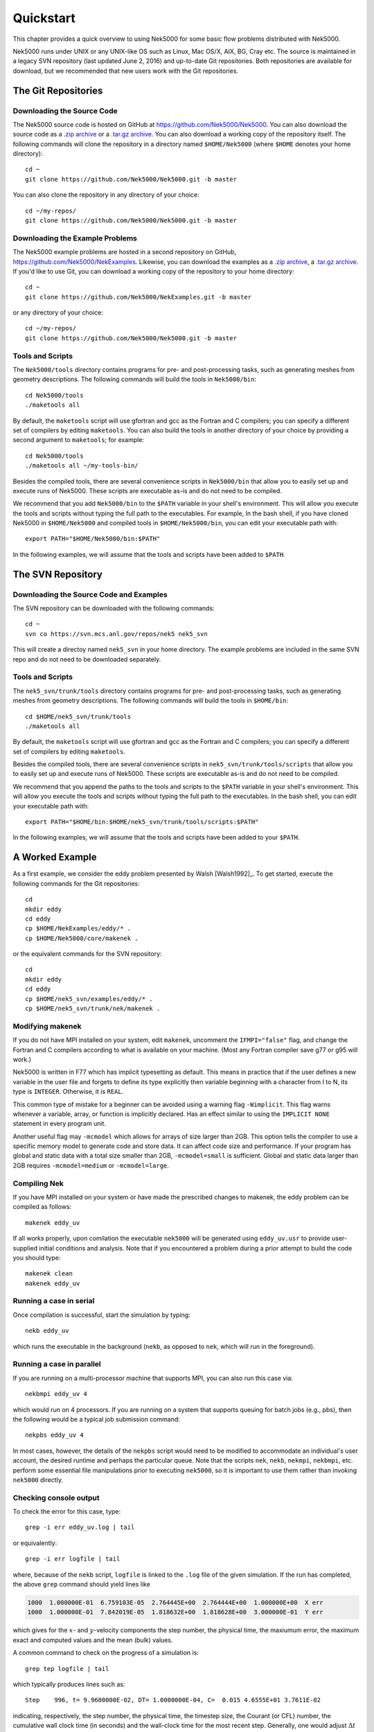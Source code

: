 .. _quickstart:

==========
Quickstart
==========

This chapter provides a quick overview to using Nek5000 for some basic flow problems distributed
with Nek5000.
           
Nek5000 runs under UNIX or any UNIX-like OS such as Linux, Mac OS/X, AIX, BG, Cray etc.  The source
is maintained in a legacy SVN repository (last updated June 2, 2016) and up-to-date Git
repositories.  Both repositories are available for download, but we recommended that new users work
with the Git repositories.  

.. _quickstart_git:

--------------------
The Git Repositories
--------------------

.. _quickstart_git_source:

___________________________
Downloading the Source Code
___________________________

.. highlight:: bash

The Nek5000 source code is hosted on GitHub at https://github.com/Nek5000/Nek5000.  You can also
download the source code as a `.zip archive
<https://github.com/Nek5000/Nek5000/archive/master.zip>`_ or a `.tar.gz archive
<https://github.com/Nek5000/Nek5000/archive/master.tar.gz>`_.  You can also download a working copy
of the repository itself.  The following commands will clone the repository in a directory named
``$HOME/Nek5000`` (where ``$HOME`` denotes your home directory)::

  cd ~
  git clone https://github.com/Nek5000/Nek5000.git -b master

You can also clone the repository in any directory of your choice::

  cd ~/my-repos/ 
  git clone https://github.com/Nek5000/Nek5000.git -b master

.. _quickstart_git_examples:

________________________________
Downloading the Example Problems
________________________________

.. highlight:: bash

The Nek5000 example problems are hosted in a second repository on GitHub,
https://github.com/Nek5000/NekExamples.  Likewise, you can download the examples as a `.zip archive
<https://github.com/Nek5000/NekExample/archive/master.zip>`_, a `.tar.gz archive
<https://github.com/Nek5000/NekExamples/archive/master.tar.gz>`_.  If you'd like to use Git, you can
download a working copy of the repository to your home directory::

  cd ~
  git clone https://github.com/Nek5000/NekExamples.git -b master

or any directory of your choice::

  cd ~/my-repos/
  git clone https://github.com/Nek5000/Nek5000.git -b master

.. _quickstart_git_tools:

_________________
Tools and Scripts
_________________

.. highlight:: bash

The ``Nek5000/tools`` directory contains programs for pre- and post-processing tasks, such as
generating meshes from geometry descriptions.  The following commands will build the tools in
``Nek5000/bin``::

  cd Nek5000/tools
  ./maketools all

By default, the ``maketools`` script will use gfortran and gcc as the Fortran and C compilers; you
can specify a different set of compilers by editing ``maketools``.  You can also build the tools
in another directory of your choice by providing a second argument to ``maketools``; for example::

  cd Nek5000/tools
  ./maketools all ~/my-tools-bin/

Besides the compiled tools, there are several convenience scripts in ``Nek5000/bin`` that allow you
to easily set up and execute runs of Nek5000.  These scripts are executable as-is and do not need
to be compiled. 

We recommend that you add ``Nek5000/bin`` to the ``$PATH`` variable in your shell's environment.  This
will allow you execute the tools and scripts without typing the full path to the executables.  For
example, In the bash shell, if you have cloned Nek5000 in ``$HOME/Nek5000`` and compiled tools
in ``$HOME/Nek5000/bin``, you can edit your executable path with::

  export PATH="$HOME/Nek5000/bin:$PATH"

In the following examples, we will assume that the tools and scripts have been added to ``$PATH``.

.. _quickstart_svn:

------------------
The SVN Repository
------------------

.. _quickstart_svn_source:

________________________________________
Downloading the Source Code and Examples
________________________________________

.. highlight:: bash

The SVN repository can be downloaded with the following commands::

  cd ~
  svn co https://svn.mcs.anl.gov/repos/nek5 nek5_svn

This will create a directoy named ``nek5_svn`` in your home directory.  The example problems are
included in the same SVN repo and do not need to be downloaded separately.

_________________
Tools and Scripts
_________________

.. highlight:: bash

The ``nek5_svn/trunk/tools`` directory contains programs for pre- and post-processing tasks, such as
generating meshes from geometry descriptions.  The following commands will build the tools in
``$HOME/bin``::

  cd $HOME/nek5_svn/trunk/tools 
  ./maketools all

By default, the ``maketools`` script will use gfortran and gcc as the
Fortran and C compilers; you can specify a different set of compilers by
editing ``maketools``.  

Besides the compiled tools, there are several convenience scripts in ``nek5_svn/trunk/tools/scripts``
that allow you to easily set up and execute runs of Nek5000.  These scripts are executable as-is
and do not need to be compiled. 

We recommend that you append the paths to the tools and scripts to the ``$PATH`` variable in your
shell's environment.  This will allow you execute the tools and scripts without typing the full
path to the executables.  In the bash shell, you can edit your executable path with::

  export PATH="$HOME/bin:$HOME/nek5_svn/trunk/tools/scripts:$PATH"

In the following examples, we will assume that the tools and scripts have been added to your
``$PATH``.

.. _quickstart_worked_ex:

----------------
A Worked Example
----------------

.. highlight:: bash

As a first example, we consider the eddy problem presented by Walsh
[Walsh1992]_.  To get started, execute the following commands for the Git
repositories::

  cd
  mkdir eddy
  cd eddy
  cp $HOME/NekExamples/eddy/* .
  cp $HOME/Nek5000/core/makenek .

or the equivalent commands for the SVN repository::

  cd
  mkdir eddy
  cd eddy
  cp $HOME/nek5_svn/examples/eddy/* .
  cp $HOME/nek5_svn/trunk/nek/makenek .

_________________
Modifying makenek
_________________

If you do not have MPI installed on your system, edit ``makenek``, uncomment the ``IFMPI="false"``
flag, and change the Fortran and C compilers according to what is available on your machine.  (Most
any Fortran compiler save g77 or g95 will work.)

Nek5000 is written in F77 which has implicit typesetting as default. This means in practice that if
the user defines a new variable in the user file and forgets to define its type explicitly then
variable beginning with a character from I to N, its type is ``INTEGER``. Otherwise, it is ``REAL``. 

This common type of mistake for a beginner can be avoided using a warning flag ``-Wimplicit``. This
flag warns whenever a variable, array, or function is implicitly declared. Has an effect similar to
using the ``IMPLICIT NONE`` statement in every program unit. 

Another useful flag may ``-mcmodel`` which allows for arrays of size larger than 2GB. This option
tells the compiler to use a specific memory model to generate code and store data. It can affect
code size and performance. If your program has global and static data with a total size smaller than
2GB, ``-mcmodel=small`` is sufficient. Global and static data larger than 2GB requires
``-mcmodel=medium`` or ``-mcmodel=large``.

_____________
Compiling Nek
_____________

.. highlight:: bash

If you have MPI installed on your system or have made the prescribed changes to makenek, the eddy
problem can be compiled as follows::

  makenek eddy_uv

If all works properly, upon comilation the executable ``nek5000`` will be generated using
``eddy_uv.usr`` to provide user-supplied initial conditions and analysis.  Note that if you
encountered a problem during a prior attempt to build the code you should type::

  makenek clean
  makenek eddy_uv

________________________
Running a case in serial
________________________

.. highlight:: bash

Once compilation is successful, start the simulation by typing::

  nekb eddy_uv

which runs the executable in the background (``nekb``, as opposed to ``nek``, which will run in the
foreground).  

__________________________
Running a case in parallel
__________________________

.. highlight:: bash

If you are running on a multi-processor machine that supports MPI, you can also run this case via::

  nekbmpi eddy_uv 4

which would run on 4 processors.    If you are running on a system that supports queuing for batch
jobs (e.g., pbs), then the following would be a typical job submission command::

  nekpbs eddy_uv 4

In most cases, however, the details of the ``nekpbs`` script would need to be modified to accommodate an
individual's user account, the desired runtime and perhaps the particular queue.   Note that the
scripts ``nek``, ``nekb``, ``nekmpi``, ``nekbmpi``, etc. perform some essential file manipulations prior to
executing ``nek5000``, so it is important to use them rather than invoking ``nek5000`` directly.

_______________________
Checking console output
_______________________

.. highlight:: bash

To check the error for this case, type::

  grep -i err eddy_uv.log | tail

or equivalently::

  grep -i err logfile | tail

where, because of the ``nekb`` script, ``logfile`` is linked to the ``.log`` file of the given
simulation.  If the run has completed, the above ``grep`` command should yield lines like

.. code-block:: none

  1000  1.000000E-01  6.759103E-05  2.764445E+00  2.764444E+00  1.000000E+00  X err
  1000  1.000000E-01  7.842019E-05  1.818632E+00  1.818628E+00  3.000000E-01  Y err

which gives for the :math:`x`- and :math:`y`-velocity components the step number, the physical time,
the maxiumum error, the maximum exact and computed values and the mean (bulk) values.

 
A common command to check on the progress of a simulation is::

  grep tep logfile | tail

which typically produces lines such as::

  Step    996, t= 9.9600000E-02, DT= 1.0000000E-04, C=  0.015 4.6555E+01 3.7611E-02

indicating, respectively, the step number, the physical time, the
timestep size, the Courant (or CFL) number, the cumulative wall clock time (in seconds)
and the wall-clock time for the most recent step.   Generally, one would 
adjust :math:`\Delta t` to have a CFL of :math:`\sim0.5`.
  
.. 
.. 
.. See Section \ref{sec:timestepping} for a comprehensive discussion of timestep selection.

----------------------------
Viewing the First 2D Example
----------------------------

.. \section{A Worked Example}
.. 

.. highlight:: bash

The preferred mode for data visualization and analysis with Nek5000 is
to use VisIt.  For a quick
peek at the data, however, we list a few commands for the native Nek5000 
postprocessor.   Assuming that the ``maketools`` script has been executed
and that ``/bin`` is in the execution path, then typing:: 

  postx 

in the working directory should open a new window with a sidebar menu.
With the cursor focus in this window (move the cursor to the window and
left click), hit ``return`` on the keyboard accept the default session name and click **plot** with the left mouse button.  This should bring up
a color plot of the pressure distribution for the first output file
from the simulation (here, ``eddy_uv.fld01``), which contains the
geometry, velocity, and pressure.  

Alternatively one can use the script *visnek*, to be found in ``/scripts``. It is sufficent to run:: 

  visnek eddy_uv

*(or the name of your session)* to obatain a file named ``eddy_uv.nek5000`` which can be recognized in `VisIt. <https://wci.llnl.gov/simulation/computer-codes/visit/>`_

.. 
.. 
.. \begin{comment}
.. To see the vorticity at the final time, load the last output file,
.. {\tt eddy\_uv.fld12}, by clicking/typing the following in the postx window:
.. \begin{tabular}{r l l l}
..   & {\bf click} \hspace*{1in} &{\bf type} \hspace*{1in} & {\bf comment} \\ \hline
.. 1.& SET TIME         & 12 & load fld12 \\
.. 2.& SET QUANTITY \\
.. 3.& VORTICITY \\
.. 4.& PLOT 
.. \end{tabular}
.. \end{comment}
.. 

**Plotting the error:**
For this case, the error has been written to 
``eddy_uv.fld11`` by making a call to ``outpost()`` in the ``userchk()``
routine in ``eddy_uv.usr``.  The error in the velocity components
is stored in the velocity-field locations and can be viewed with 
postx, or VisIt as before.

.. 
.. \begin{comment}
.. through the following sequence: 
.. \begin{tabular}{r l l l}
..   & {\bf click} \hspace*{1in} &{\bf type} \hspace*{1in} & {\bf comment} \\ \hline
.. 1.& SET TIME         & 11 & load fld11 \\
.. 2.& SET QUANTITY \\
.. 3.& VELOCITY \\
.. 4.& MAGNITUDE \\
.. 5.& PLOT  \\
.. \end{tabular}
.. \end{comment}
.. 
.. \subsection{Modifying the First Example}
.. 

___________________________
Modifying the First Example
___________________________

.. highlight:: bash

A common step in the Nek5000 workflow is to rerun with a higher
polynomial order.   Typically, one runs a relatively low-order case
(e.g., ``lx1`` =5) for one or two flow-through times and then uses
the result as an initial condition for a higher-order run
(e.g., ``lx1`` =8).  We illustrate the procedure with the 
``eddy_uv`` example.
.. 
Assuming that the contents of ``nek5_svn/trunk/tools/scripts``
are in the execution path, begin by typing::

  cp eddy_uv eddy_new

which will copy the requisite ``eddy_uv`` case files
to ``eddy_new``.  
Next, edit ``SIZE`` and change the two lines defining
``lx1`` and ``lxd`` from::

       parameter (lx1=8,ly1=lx1,lz1=1,lelt=300,lelv=lelt)
       parameter (lxd=12,lyd=lxd,lzd=1)

to::

       parameter (lx1=12,ly1=lx1,lz1=1,lelt=300,lelv=lelt)
       parameter (lxd=18,lyd=lxd,lzd=1)

Then recompile the source by typing::
  
  makenek eddy_new

Next, edit ``eddy_new.rea`` and change the line

.. code-block:: none
 
             0 PRESOLVE/RESTART OPTIONS  *****

(found roughly 33 lines from the bottom of the file) to

.. code-block:: none

             1 PRESOLVE/RESTART OPTIONS  *****
  eddy_uv.fld12

which tells Nek5000 to use the contents of ``eddy_uv.fld12``
as the initial condition for ``eddy_new``.
The simulation is started in the usual way::

  nekb eddy_new

after which the command::

  grep err logfile | tail

will show a much smaller error (:math:`\sim 10^{-9}`) than the ``lx1=8``
case. 

Note that one normally would not use a restart file for the *eddy*
problem, which is really designed as a convergence study.  The purpose here, however, was two-fold, namely,
to illustrate a change of order and its impact on the error, and to
demonstrate the frequently-used restart procedure. However for a higher order timestepping scheme an accurate restart would require a number of field files of the same size (+1) as the order of the multistep scheme
